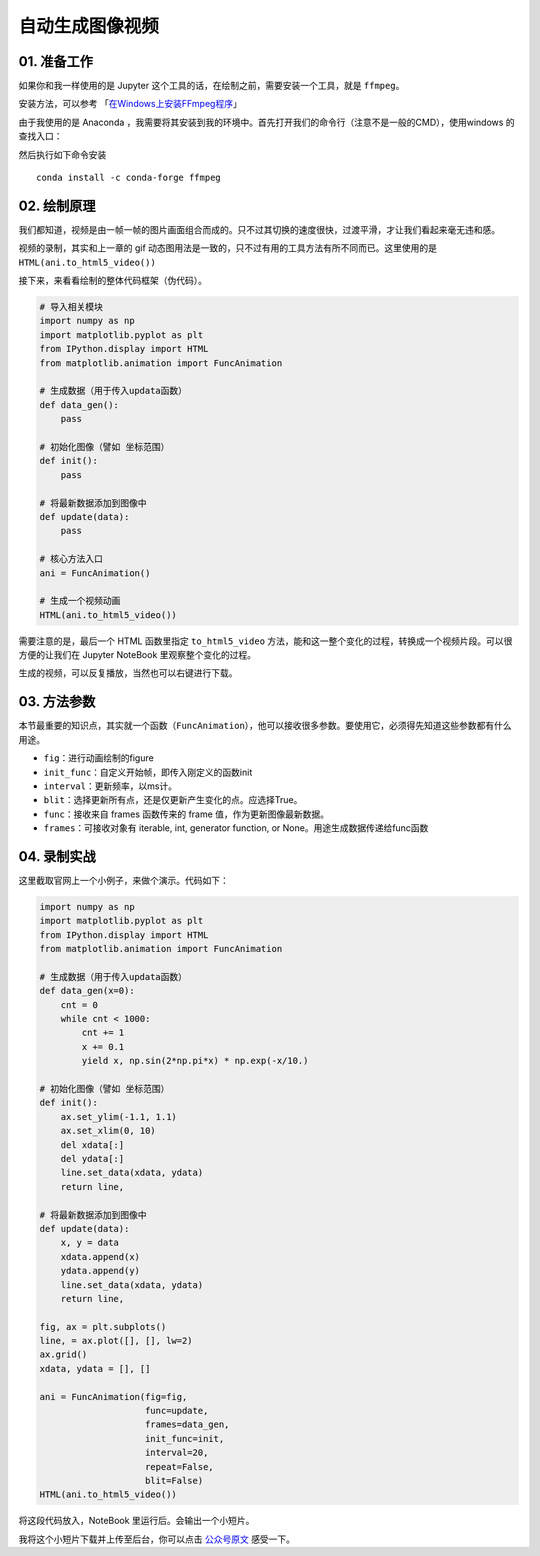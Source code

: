 自动生成图像视频
================

01. 准备工作
------------

如果你和我一样使用的是 Jupyter
这个工具的话，在绘制之前，需要安装一个工具，就是 ``ffmpeg``\ 。

安装方法，可以参考
「\ `在Windows上安装FFmpeg程序 <https://zh.wikihow.com/%E5%9C%A8Windows%E4%B8%8A%E5%AE%89%E8%A3%85FFmpeg%E7%A8%8B%E5%BA%8F>`__\ 」

由于我使用的是 Anaconda
，我需要将其安装到我的环境中。首先打开我们的命令行（注意不是一般的CMD），使用windows
的查找入口：

|image0|

然后执行如下命令安装

::

    conda install -c conda-forge ffmpeg

02. 绘制原理
------------

我们都知道，视频是由一帧一帧的图片画面组合而成的。只不过其切换的速度很快，过渡平滑，才让我们看起来毫无违和感。

视频的录制，其实和上一章的 gif
动态图用法是一致的，只不过有用的工具方法有所不同而已。这里使用的是\ ``HTML(ani.to_html5_video())``

接下来，来看看绘制的整体代码框架（伪代码）。

.. code:: python

   # 导入相关模块
   import numpy as np
   import matplotlib.pyplot as plt
   from IPython.display import HTML
   from matplotlib.animation import FuncAnimation

   # 生成数据（用于传入updata函数）
   def data_gen():
       pass

   # 初始化图像（譬如 坐标范围）
   def init():
       pass

   # 将最新数据添加到图像中
   def update(data):
       pass

   # 核心方法入口
   ani = FuncAnimation()

   # 生成一个视频动画
   HTML(ani.to_html5_video())

需要注意的是，最后一个 HTML 函数里指定 ``to_html5_video``
方法，能和这一整个变化的过程，转换成一个视频片段。可以很方便的让我们在
Jupyter NoteBook 里观察整个变化的过程。

生成的视频，可以反复播放，当然也可以右键进行\ ``下载``\ 。

03. 方法参数
------------

本节最重要的知识点，其实就一个函数（\ ``FuncAnimation``\ ），他可以接收很多参数。要使用它，必须得先知道这些参数都有什么用途。

-  ``fig``\ ：进行动画绘制的figure
-  ``init_func``\ ：自定义开始帧，即传入刚定义的函数init
-  ``interval``\ ：更新频率，以ms计。
-  ``blit``\ ：选择更新所有点，还是仅更新产生变化的点。应选择True。
-  ``func``\ ：接收来自 frames 函数传来的 frame
   值，作为更新图像最新数据。
-  ``frames``\ ：可接收对象有 iterable, int, generator function, or
   None。用途生成数据传递给func函数

04. 录制实战
------------

这里截取官网上一个小例子，来做个演示。代码如下：

.. code:: python

   import numpy as np
   import matplotlib.pyplot as plt
   from IPython.display import HTML
   from matplotlib.animation import FuncAnimation

   # 生成数据（用于传入updata函数）
   def data_gen(x=0):
       cnt = 0
       while cnt < 1000:
           cnt += 1
           x += 0.1
           yield x, np.sin(2*np.pi*x) * np.exp(-x/10.)

   # 初始化图像（譬如 坐标范围）
   def init():
       ax.set_ylim(-1.1, 1.1)
       ax.set_xlim(0, 10)
       del xdata[:]
       del ydata[:]
       line.set_data(xdata, ydata)
       return line,

   # 将最新数据添加到图像中
   def update(data):
       x, y = data
       xdata.append(x)
       ydata.append(y)
       line.set_data(xdata, ydata)
       return line,

   fig, ax = plt.subplots()
   line, = ax.plot([], [], lw=2)
   ax.grid()
   xdata, ydata = [], []

   ani = FuncAnimation(fig=fig, 
                       func=update,
                       frames=data_gen,
                       init_func=init,
                       interval=20,
                       repeat=False,
                       blit=False)
   HTML(ani.to_html5_video())

将这段代码放入，NoteBook 里运行后。会输出一个小短片。

|image1|

我将这个小短片下载并上传至后台，你可以点击
`公众号原文 <https://mp.weixin.qq.com/s/BU4DtJQxtxwEMhGZE8t3CQ>`__
感受一下。

.. |image0| image:: http://ovzwokrcz.bkt.clouddn.com/18-9-1/97982527.jpg
.. |image1| image:: http://ovzwokrcz.bkt.clouddn.com/18-9-1/32725284.jpg

